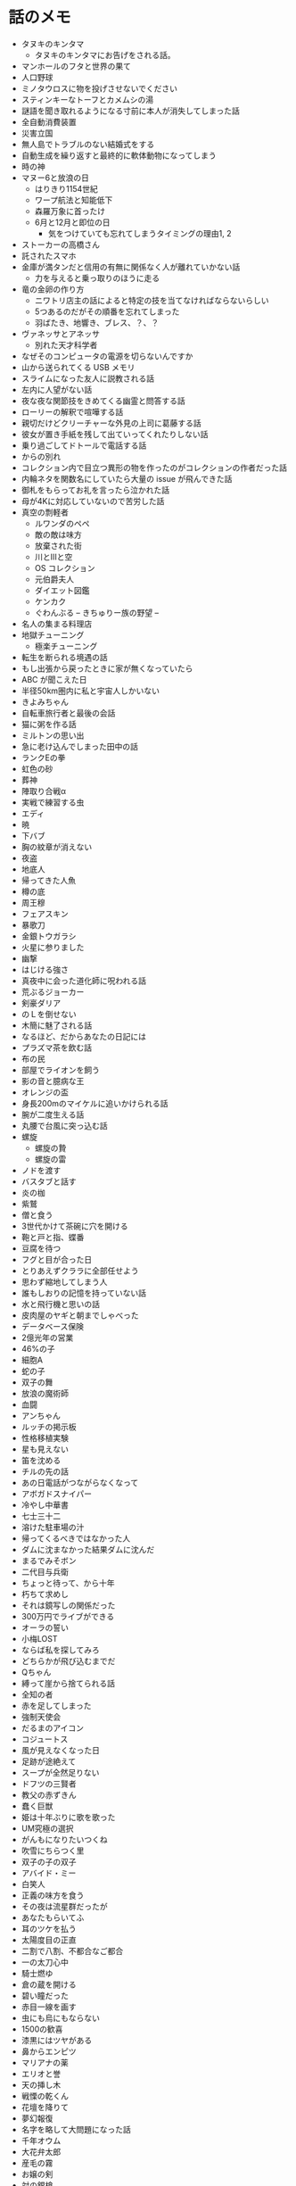 #+OPTIONS: toc:nil
#+OPTIONS: \n:t

* 話のメモ
  - タヌキのキンタマ
    + タヌキのキンタマにお告げをされる話。
  - マンホールのフタと世界の果て
  - 人口野球
  - ミノタウロスに物を投げさせないでください
  - スティンキーなトーフとカメムシの湯
  - 謎語を聞き取れるようになる寸前に本人が消失してしまった話
  - 全自動消費装置
  - 災害立国
  - 無人島でトラブルのない結婚式をする
  - 自動生成を繰り返すと最終的に軟体動物になってしまう
  - 時の神
  - マヌー6と放浪の日
    + はりきり1154世紀
    + ワープ航法と知能低下
    + 森羅万象に首ったけ
    + 6月と12月と即位の日
      - 気をつけていても忘れてしまうタイミングの理由1, 2
  - ストーカーの高橋さん
  - 託されたスマホ
  - 金庫が満タンだと信用の有無に関係なく人が離れていかない話
    + 力を与えると乗っ取りのほうに走る
  - 竜の金卵の作り方
    + ニワトリ店主の話によると特定の技を当てなければならないらしい
    + 5つあるのだがその順番を忘れてしまった
    + 羽ばたき、地響き、ブレス、？、？
  - ヴァネッサとアネッサ
    + 別れた天才科学者
  - なぜそのコンピュータの電源を切らないんですか
  - 山から送られてくる USB メモリ
  - スライムになった友人に説教される話
  - 左内に人望がない話
  - 夜な夜な関節技をきめてくる幽霊と問答する話
  - ローリーの解釈で喧嘩する話
  - 親切だけどクリーチャーな外見の上司に葛藤する話
  - 彼女が置き手紙を残して出ていってくれたりしない話
  - 乗り過ごしてドトールで電話する話
  - からの別れ
  - コレクション内で目立つ異形の物を作ったのがコレクションの作者だった話
  - 内輪ネタを関数名にしていたら大量の issue が飛んできた話
  - 御札をもらってお礼を言ったら泣かれた話
  - 母が4Kに対応していないので苦労した話
  - 真空の剽軽者
    + ルワンダのペペ
    + 敵の敵は味方
    + 放棄された街
    + 川とIIIと空
    + OS コレクション
    + 元伯爵夫人
    + ダイエット図鑑
    + ケンカク
    + ぐわんぶる  -- きちゅりー族の野望 --
  - 名人の集まる料理店
  - 地獄チューニング
    + 極楽チューニング
  - 転生を断られる境遇の話
  - もし出張から戻ったときに家が無くなっていたら
  - ABC が聞こえた日
  - 半径50km圏内に私と宇宙人しかいない
  - きよみちゃん
  - 自転車旅行者と最後の会話
  - 猫に粥を作る話
  - ミルトンの思い出
  - 急に老け込んでしまった田中の話
  - ランクEの拳
  - 虹色の砂
  - 葬神
  - 陣取り合戦α
  - 実戦で練習する虫
  - エディ
  - 暁
  - 下バブ
  - 胸の紋章が消えない
  - 夜盗
  - 地底人
  - 帰ってきた人魚
  - 樽の底
  - 周王穆
  - フェアスキン
  - 暴歌刀
  - 金銀トウガラシ
  - 火星に参りました
  - 幽撃
  - はじける強さ
  - 真夜中に会った道化師に呪われる話
  - 荒ぶるジョーカー
  - 剣豪ダリア
  - のＬを倒せない
  - 木簡に魅了される話
  - なるほど、だからあなたの日記には
  - プラズマ茶を飲む話
  - 布の民
  - 部屋でライオンを飼う
  - 影の音と臆病な王
  - オレンジの盃
  - 身長200mのマイケルに追いかけられる話
  - 腕が二度生える話
  - 丸腰で台風に突っ込む話
  - 螺旋
    - 螺旋の贄
    - 螺旋の雷
  - ノドを渡す
  - バスタブと話す
  - 炎の枷
  - 紫鷲
  - 僧と食う
  - 3世代かけて茶碗に穴を開ける
  - 鞄と戸と指、蝶番
  - 豆腐を待つ
  - フグと目が合った日
  - とりあえずクララに全部任せよう
  - 思わず縮地してしまう人
  - 誰もしおりの記憶を持っていない話
  - 水と飛行機と思いの話
  - 皮肉屋のヤギと朝までしゃべった
  - データベース保険
  - 2億光年の営業
  - 46%の子
  - 細胞A
  - 蛇の子
  - 双子の舞
  - 放浪の魔術師
  - 血闘
  - アンちゃん
  - ルッチの掲示板
  - 性格移植実験
  - 星も見えない
  - 笛を沈める
  - チルの先の話
  - あの日電話がつながらなくなって
  - アボガドスナイパー
  - 冷やし中華書
  - 七士三十二
  - 溶けた駐車場の汁
  - 帰ってくるべきではなかった人
  - ダムに沈まなかった結果ダムに沈んだ
  - まるでみそボン
  - 二代目与兵衛
  - ちょっと待って、から十年
  - 朽ちて求めし
  - それは鏡写しの関係だった
  - 300万円でライブができる
  - オーラの誓い
  - 小梅LOST
  - ならば私を探してみろ
  - どちらかが飛び込むまでだ
  - Qちゃん
  - 縛って崖から捨てられる話
  - 全知の者
  - 赤を足してしまった
  - 強制天使会
  - だるまのアイコン
  - コジュートス
  - 風が見えなくなった日
  - 足跡が途絶えて
  - スープが全然足りない
  - ドフツの三賢者
  - 教父の赤ずきん
  - 蠢く巨獣
  - 姫は十年ぶりに歌を歌った
  - UM究極の選択
  - がんもになりたいつくね
  - 吹雪にちらつく里
  - 双子の子の双子
  - アバイド・ミー
  - 白笑人
  - 正義の味方を食う
  - その夜は流星群だったが
  - あなたもらいてふ
  - 耳のツケを払う
  - 太陽度目の正直
  - 二割で八割、不都合なご都合
  - 一の太刀心中
  - 騎士燃ゆ
  - 倉の蔵を開ける
  - 碧い瞳だった
  - 赤目一線を画す
  - 虫にも烏にもならない
  - 1500の歓喜
  - 漆黒にはツヤがある
  - 鼻からエンピツ
  - マリアナの薬
  - エリオと誉
  - 天の挿し木
  - 戦慄の乾くん
  - 花壇を降りて
  - 夢幻報復
  - 名字を略して大問題になった話
  - 千年オウム
  - 大花弁太郎
  - 産毛の霧
  - お嬢の剣
  - 対の銀槍
  - 黄泉を読む
  - 血の流れない岩
  - 牢屋の蛇
  - オペレーション665
  - ベイルの皿
  - 人のようで人ではないエネルギー体
  - プログラムが太陽に対応していない話
  - 14人と28千の族
  - 忘我楼
  - さんまの嘘
  - 竜印の眼鏡
